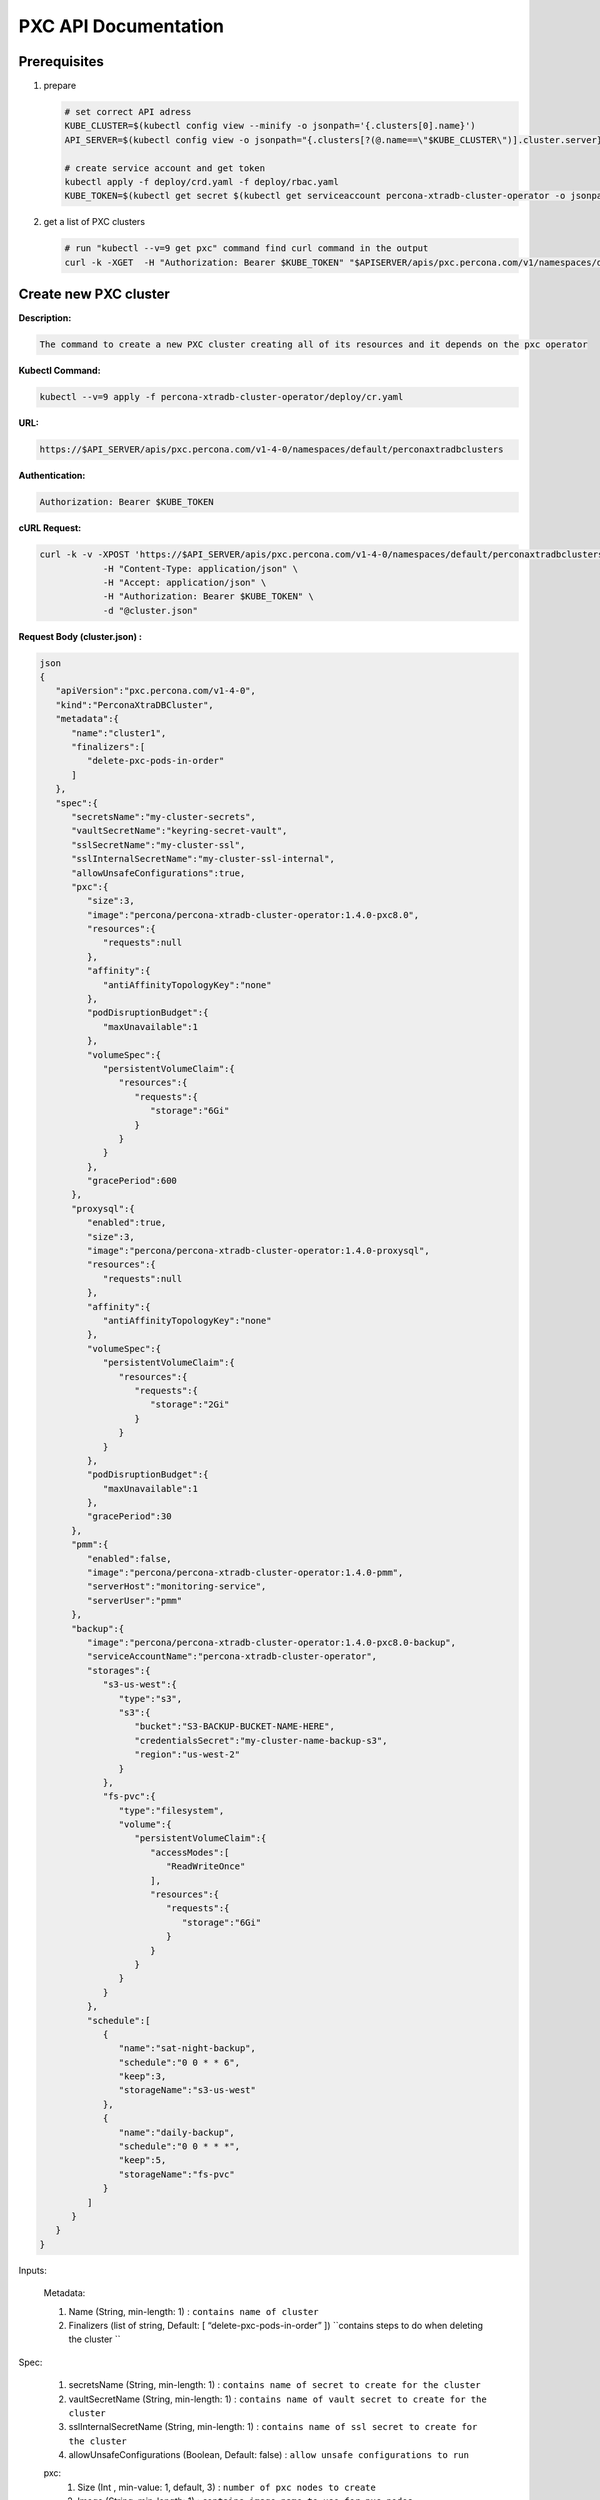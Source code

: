 PXC API Documentation
=====================

.. raw:: html

   <style>
   .toggle .header {
       display: block;
       clear: both;
   }
   
   .toggle .header:after {
       content: " ▶";
   }
   
   .toggle .header.open:after {
       content: " ▼";
   }
   </style>


Prerequisites
-------------

1. prepare

   .. code-block:: yaml

      # set correct API adress
      KUBE_CLUSTER=$(kubectl config view --minify -o jsonpath='{.clusters[0].name}')
      API_SERVER=$(kubectl config view -o jsonpath="{.clusters[?(@.name==\"$KUBE_CLUSTER\")].cluster.server}")

      # create service account and get token
      kubectl apply -f deploy/crd.yaml -f deploy/rbac.yaml
      KUBE_TOKEN=$(kubectl get secret $(kubectl get serviceaccount percona-xtradb-cluster-operator -o jsonpath='{.secrets[0].name}') -o jsonpath='{.data.token}' | base64 --decode )

2. get a list of PXC clusters

   .. code-block:: bash

      # run "kubectl --v=9 get pxc" command find curl command in the output
      curl -k -XGET  -H "Authorization: Bearer $KUBE_TOKEN" "$APISERVER/apis/pxc.percona.com/v1/namespaces/default/perconaxtradbclusters?limit=500" | python -mjson.tool

.. raw:: html <div style="page-break-after: always;"></div>

Create new PXC cluster
----------------------

**Description:**

.. code-block:: bash

   The command to create a new PXC cluster creating all of its resources and it depends on the pxc operator

**Kubectl Command:**

.. code-block:: bash

   kubectl --v=9 apply -f percona-xtradb-cluster-operator/deploy/cr.yaml

**URL:**

.. code-block:: bash

   https://$API_SERVER/apis/pxc.percona.com/v1-4-0/namespaces/default/perconaxtradbclusters

**Authentication:**

.. code-block:: bash

   Authorization: Bearer $KUBE_TOKEN


**cURL Request:**

.. code-block:: bash

   curl -k -v -XPOST 'https://$API_SERVER/apis/pxc.percona.com/v1-4-0/namespaces/default/perconaxtradbclusters' \
               -H "Content-Type: application/json" \
               -H "Accept: application/json" \
               -H "Authorization: Bearer $KUBE_TOKEN" \
               -d "@cluster.json"

.. container:: toggle

	.. container:: header

		**Request Body (cluster.json) :**

	.. code-block:: json

		json
		{
		   "apiVersion":"pxc.percona.com/v1-4-0",
		   "kind":"PerconaXtraDBCluster",
		   "metadata":{
		      "name":"cluster1",
		      "finalizers":[
			 "delete-pxc-pods-in-order"
		      ]
		   },
		   "spec":{
		      "secretsName":"my-cluster-secrets",
		      "vaultSecretName":"keyring-secret-vault",
		      "sslSecretName":"my-cluster-ssl",
		      "sslInternalSecretName":"my-cluster-ssl-internal",
		      "allowUnsafeConfigurations":true,
		      "pxc":{
			 "size":3,
			 "image":"percona/percona-xtradb-cluster-operator:1.4.0-pxc8.0",
			 "resources":{
			    "requests":null
			 },
			 "affinity":{
			    "antiAffinityTopologyKey":"none"
			 },
			 "podDisruptionBudget":{
			    "maxUnavailable":1
			 },
			 "volumeSpec":{
			    "persistentVolumeClaim":{
			       "resources":{
				  "requests":{
				     "storage":"6Gi"
				  }
			       }
			    }
			 },
			 "gracePeriod":600
		      },
		      "proxysql":{
			 "enabled":true,
			 "size":3,
			 "image":"percona/percona-xtradb-cluster-operator:1.4.0-proxysql",
			 "resources":{
			    "requests":null
			 },
			 "affinity":{
			    "antiAffinityTopologyKey":"none"
			 },
			 "volumeSpec":{
			    "persistentVolumeClaim":{
			       "resources":{
				  "requests":{
				     "storage":"2Gi"
				  }
			       }
			    }
			 },
			 "podDisruptionBudget":{
			    "maxUnavailable":1
			 },
			 "gracePeriod":30
		      },
		      "pmm":{
			 "enabled":false,
			 "image":"percona/percona-xtradb-cluster-operator:1.4.0-pmm",
			 "serverHost":"monitoring-service",
			 "serverUser":"pmm"
		      },
		      "backup":{
			 "image":"percona/percona-xtradb-cluster-operator:1.4.0-pxc8.0-backup",
			 "serviceAccountName":"percona-xtradb-cluster-operator",
			 "storages":{
			    "s3-us-west":{
			       "type":"s3",
			       "s3":{
				  "bucket":"S3-BACKUP-BUCKET-NAME-HERE",
				  "credentialsSecret":"my-cluster-name-backup-s3",
				  "region":"us-west-2"
			       }
			    },
			    "fs-pvc":{
			       "type":"filesystem",
			       "volume":{
				  "persistentVolumeClaim":{
				     "accessModes":[
				        "ReadWriteOnce"
				     ],
				     "resources":{
				        "requests":{
				           "storage":"6Gi"
				        }
				     }
				  }
			       }
			    }
			 },
			 "schedule":[
			    {
			       "name":"sat-night-backup",
			       "schedule":"0 0 * * 6",
			       "keep":3,
			       "storageName":"s3-us-west"
			    },
			    {
			       "name":"daily-backup",
			       "schedule":"0 0 * * *",
			       "keep":5,
			       "storageName":"fs-pvc"
			    }
			 ]
		      }
		   }
		}

Inputs:

  Metadata:
  
  1. Name (String, min-length: 1) : ``contains name of cluster``
  2. Finalizers (list of string, Default: [ “delete-pxc-pods-in-order” ]) ``contains steps to do when deleting the cluster ``
  
Spec:

  1. secretsName (String, min-length: 1) : ``contains name of secret to create for the cluster``
  2. vaultSecretName (String, min-length: 1) : ``contains name of vault secret to create for the cluster``
  3. sslInternalSecretName (String, min-length: 1) : ``contains name of ssl secret to create for the cluster``
  4. allowUnsafeConfigurations (Boolean, Default: false) : ``allow unsafe configurations to run``

  pxc:
    1. Size (Int , min-value: 1, default, 3) : ``number of pxc nodes to create``
    2. Image (String, min-length: 1) : ``contains image name to use for pxc nodes``
    3. volumeSpec : storage (SizeString, default: “6Gi”) : ``contains the size for the storage volume of pxc nodes``
    4. gracePeriod (Int, default: 600, min-value: 0 ) : ``contains the time to wait for pxc node to shutdown in milliseconds``

  proxysql:
  
    1. Enabled (Boolean, default: true) : ``enabled or disables proxysql``

  pmm:
  
    1. serverHost (String, min-length: 1) : ``serivce name for monitoring``
    2. serverUser (String, min-length: 1) : ``name of pmm user``
    3. image (String, min-length: 1) : ``name of pmm image``
    
  backup:
  
    1. Storages (Object) : ``contains the storage destinations to save the backups in``
    2. schedule:
       1. name (String, min-length: 1) : ``name of backup job``
       2. schedule (String, Cron format: "* * * * *") : ``contains cron schedule format for when to run cron jobs``
       3. keep (Int, min-value = 1) : ``number of backups to keep``
       4. storageName (String, min-length: 1) : ``name of storage object to use``

.. raw:: html

	<details>
	<summary> Response : </summary>

	<div class="highlight-yaml notranslate"><div class="highlight"><pre>json
	{
	   "apiVersion":"pxc.percona.com/v1-4-0",
	   "kind":"PerconaXtraDBCluster",
	   "metadata":{
	      "creationTimestamp":"2020-05-27T22:23:58Z",
	      "finalizers":[
		 "delete-pxc-pods-in-order"
	      ],
	      "generation":1,
	      "managedFields":[
		 {
		    "apiVersion":"pxc.percona.com/v1-4-0",
		    "fieldsType":"FieldsV1",
		    "fieldsV1":{
		       "f:metadata":{
		          "f:finalizers":{

		          }
		       },
		       "f:spec":{
		          ".":{

		          },
		          "f:allowUnsafeConfigurations":{

		          },
		          "f:backup":{
		             ".":{

		             },
		             "f:image":{

		             },
		             "f:schedule":{

		             },
		             "f:serviceAccountName":{

		             },
		             "f:storages":{
		                ".":{

		                },
		                "f:fs-pvc":{
		                   ".":{

		                   },
		                   "f:type":{

		                   },
		                   "f:volume":{
		                      ".":{

		                      },
		                      "f:persistentVolumeClaim":{
		                         ".":{

		                         },
		                         "f:accessModes":{

		                         },
		                         "f:resources":{
		                            ".":{

		                            },
		                            "f:requests":{
		                               ".":{

		                               },
		                               "f:storage":{

		                               }
		                            }
		                         }
		                      }
		                   }
		                },
		                "f:s3-us-west":{
		                   ".":{

		                   },
		                   "f:s3":{
		                      ".":{

		                      },
		                      "f:bucket":{

		                      },
		                      "f:credentialsSecret":{

		                      },
		                      "f:region":{

		                      }
		                   },
		                   "f:type":{

		                   }
		                }
		             }
		          },
		          "f:pmm":{
		             ".":{

		             },
		             "f:enabled":{

		             },
		             "f:image":{

		             },
		             "f:serverHost":{

		             },
		             "f:serverUser":{

		             }
		          },
		          "f:proxysql":{
		             ".":{

		             },
		             "f:affinity":{
		                ".":{

		                },
		                "f:antiAffinityTopologyKey":{

		                }
		             },
		             "f:enabled":{

		             },
		             "f:gracePeriod":{

		             },
		             "f:image":{

		             },
		             "f:podDisruptionBudget":{
		                ".":{

		                },
		                "f:maxUnavailable":{

		                }
		             },
		             "f:resources":{
		                ".":{

		                },
		                "f:requests":{

		                }
		             },
		             "f:size":{

		             },
		             "f:volumeSpec":{
		                ".":{

		                },
		                "f:persistentVolumeClaim":{
		                   ".":{

		                   },
		                   "f:resources":{
		                      ".":{

		                      },
		                      "f:requests":{
		                         ".":{

		                         },
		                         "f:storage":{

		                         }
		                      }
		                   }
		                }
		             }
		          },
		          "f:pxc":{
		             ".":{

		             },
		             "f:affinity":{
		                ".":{

		                },
		                "f:antiAffinityTopologyKey":{

		                }
		             },
		             "f:gracePeriod":{

		             },
		             "f:image":{

		             },
		             "f:podDisruptionBudget":{
		                ".":{

		                },
		                "f:maxUnavailable":{

		                }
		             },
		             "f:resources":{
		                ".":{

		                },
		                "f:requests":{

		                }
		             },
		             "f:size":{

		             },
		             "f:volumeSpec":{
		                ".":{

		                },
		                "f:persistentVolumeClaim":{
		                   ".":{

		                   },
		                   "f:resources":{
		                      ".":{

		                      },
		                      "f:requests":{
		                         ".":{

		                         },
		                         "f:storage":{

		                         }
		                      }
		                   }
		                }
		             }
		          },
		          "f:secretsName":{

		          },
		          "f:sslInternalSecretName":{

		          },
		          "f:sslSecretName":{

		          },
		          "f:vaultSecretName":{

		          }
		       }
		    },
		    "manager":"kubectl",
		    "operation":"Update",
		    "time":"2020-05-27T22:23:58Z"
		 }
	      ],
	      "name":"cluster1",
	      "namespace":"default",
	      "resourceVersion":"8694",
	      "selfLink":"/apis/pxc.percona.com/v1-4-0/namespaces/default/perconaxtradbclusters/cluster1",
	      "uid":"e9115e2a-49df-4ebf-9dab-fa5a550208d3"
	   },
	   "spec":{
	      "allowUnsafeConfigurations":false,
	      "backup":{
		 "image":"percona/percona-xtradb-cluster-operator:1.4.0-pxc8.0-backup",
		 "schedule":[
		    {
		       "keep":3,
		       "name":"sat-night-backup",
		       "schedule":"0 0 * * 6",
		       "storageName":"s3-us-west"
		    },
		    {
		       "keep":5,
		       "name":"daily-backup",
		       "schedule":"0 0 * * *",
		       "storageName":"fs-pvc"
		    }
		 ],
		 "serviceAccountName":"percona-xtradb-cluster-operator",
		 "storages":{
		    "fs-pvc":{
		       "type":"filesystem",
		       "volume":{
		          "persistentVolumeClaim":{
		             "accessModes":[
		                "ReadWriteOnce"
		             ],
		             "resources":{
		                "requests":{
		                   "storage":"6Gi"
		                }
		             }
		          }
		       }
		    },
		    "s3-us-west":{
		       "s3":{
		          "bucket":"S3-BACKUP-BUCKET-NAME-HERE",
		          "credentialsSecret":"my-cluster-name-backup-s3",
		          "region":"us-west-2"
		       },
		       "type":"s3"
		    }
		 }
	      },
	      "pmm":{
		 "enabled":false,
		 "image":"percona/percona-xtradb-cluster-operator:1.4.0-pmm",
		 "serverHost":"monitoring-service",
		 "serverUser":"pmm"
	      },
	      "proxysql":{
		 "affinity":{
		    "antiAffinityTopologyKey":"none"
		 },
		 "enabled":true,
		 "gracePeriod":30,
		 "image":"percona/percona-xtradb-cluster-operator:1.4.0-proxysql",
		 "podDisruptionBudget":{
		    "maxUnavailable":1
		 },
		 "resources":{
		    "requests":null
		 },
		 "size":3,
		 "volumeSpec":{
		    "persistentVolumeClaim":{
		       "resources":{
		          "requests":{
		             "storage":"2Gi"
		          }
		       }
		    }
		 }
	      },
	      "pxc":{
		 "affinity":{
		    "antiAffinityTopologyKey":"none"
		 },
		 "gracePeriod":600,
		 "image":"percona/percona-xtradb-cluster-operator:1.4.0-pxc8.0",
		 "podDisruptionBudget":{
		    "maxUnavailable":1
		 },
		 "resources":{
		    "requests":null
		 },
		 "size":3,
		 "volumeSpec":{
		    "persistentVolumeClaim":{
		       "resources":{
		          "requests":{
		             "storage":"6Gi"
		          }
		       }
		    }
		 }
	      },
	      "secretsName":"my-cluster-secrets",
	      "sslInternalSecretName":"my-cluster-ssl-internal",
	      "sslSecretName":"my-cluster-ssl",
	      "vaultSecretName":"keyring-secret-vault"
	   }
	}
	</pre></div></div>

	</details>

	<div style="page-break-after: always;"></div>

List PXC cluster
----------------

**Describtion :**

.. code-block:: bash

   Lists all pxc clusters that exist in your kubernetes cluster

**Kubectl Command:**

.. code-block:: bash

   kubectl --v=9 get pxc

**URL:**

.. code-block:: bash

   https://$API_SERVER/apis/pxc.percona.com/v1/namespaces/default/perconaxtradbclusters?limit=500

**Authentication:**

.. code-block:: bash

   Authorization: Bearer $KUBE_TOKEN

cURL Request :

.. code-block:: bash

   curl -k -v -XGET 'https://$API_SERVER/apis/pxc.percona.com/v1/namespaces/default/perconaxtradbclusters?limit=500' \
               -H "Accept: application/json;as=Table;v=v1;g=meta.k8s.io,application/json;as=Table;v=v1beta1;g=meta.k8s.io,application/json" \
               -H "Authorization: Bearer $KUBE_TOKEN"

**Request Body:**

.. code-block:: bash

   None

.. raw:: html

	<details>
	<summary> Response : </summary>

	<div class="highlight-yaml notranslate"><div class="highlight"><pre>json
	{
	   "kind":"Table",
	   "apiVersion":"meta.k8s.io/v1",
	   "metadata":{
	      "selfLink":"/apis/pxc.percona.com/v1/namespaces/default/perconaxtradbclusters",
	      "resourceVersion":"10528"
	   },
	   "columnDefinitions":[
	      {
		 "name":"Name",
		 "type":"string",
		 "format":"name",
		 "description":"Name must be unique within a namespace. Is required when creating resources, although some resources may allow a client to request the generation of an appropriate name automatically. Name is primarily intended for creation idempotence and configuration definition. Cannot be updated. More info: http://kubernetes.io/docs/user-guide/identifiers#names",
		 "priority":0
	      },
	      {
		 "name":"Endpoint",
		 "type":"string",
		 "format":"",
		 "description":"Custom resource definition column (in JSONPath format): .status.host",
		 "priority":0
	      },
	      {
		 "name":"Status",
		 "type":"string",
		 "format":"",
		 "description":"Custom resource definition column (in JSONPath format): .status.state",
		 "priority":0
	      },
	      {
		 "name":"PXC",
		 "type":"string",
		 "format":"",
		 "description":"Ready pxc nodes",
		 "priority":0
	      },
	      {
		 "name":"proxysql",
		 "type":"string",
		 "format":"",
		 "description":"Ready pxc nodes",
		 "priority":0
	      },
	      {
		 "name":"Age",
		 "type":"date",
		 "format":"",
		 "description":"Custom resource definition column (in JSONPath format): .metadata.creationTimestamp",
		 "priority":0
	      }
	   ],
	   "rows":[
	      {
		 "cells":[
		    "cluster1",
		    "cluster1-proxysql.default",
		    "ready",
		    "3",
		    "3",
		    "8m37s"
		 ],
		 "object":{
		    "kind":"PartialObjectMetadata",
		    "apiVersion":"meta.k8s.io/v1",
		    "metadata":{
		       "name":"cluster1",
		       "namespace":"default",
		       "selfLink":"/apis/pxc.percona.com/v1/namespaces/default/perconaxtradbclusters/cluster1",
		       "uid":"e9115e2a-49df-4ebf-9dab-fa5a550208d3",
		       "resourceVersion":"10517",
		       "generation":1,
		       "creationTimestamp":"2020-05-27T22:23:58Z",
		       "finalizers":[
		          "delete-pxc-pods-in-order"
		       ],
		       "managedFields":[
		          {
		             "manager":"kubectl",
		             "operation":"Update",
		             "apiVersion":"pxc.percona.com/v1-4-0",
		             "time":"2020-05-27T22:23:58Z",
		             "fieldsType":"FieldsV1",
		             "fieldsV1":{
		                "f:metadata":{
		                   "f:finalizers":{

		                   }
		                },
		                "f:spec":{
		                   ".":{

		                   },
		                   "f:allowUnsafeConfigurations":{

		                   },
		                   "f:backup":{
		                      ".":{

		                      },
		                      "f:image":{

		                      },
		                      "f:schedule":{

		                      },
		                      "f:serviceAccountName":{

		                      },
		                      "f:storages":{
		                         ".":{

		                         },
		                         "f:fs-pvc":{
		                            ".":{

		                            },
		                            "f:type":{

		                            },
		                            "f:volume":{
		                               ".":{

		                               },
		                               "f:persistentVolumeClaim":{
		                                  ".":{

		                                  },
		                                  "f:accessModes":{

		                                  },
		                                  "f:resources":{
		                                     ".":{

		                                     },
		                                     "f:requests":{
		                                        ".":{

		                                        },
		                                        "f:storage":{

		                                        }
		                                     }
		                                  }
		                               }
		                            }
		                         },
		                         "f:s3-us-west":{
		                            ".":{

		                            },
		                            "f:s3":{
		                               ".":{

		                               },
		                               "f:bucket":{

		                               },
		                               "f:credentialsSecret":{

		                               },
		                               "f:region":{

		                               }
		                            },
		                            "f:type":{

		                            }
		                         }
		                      }
		                   },
		                   "f:pmm":{
		                      ".":{

		                      },
		                      "f:image":{

		                      },
		                      "f:serverHost":{

		                      },
		                      "f:serverUser":{

		                      }
		                   },
		                   "f:proxysql":{
		                      ".":{

		                      },
		                      "f:affinity":{
		                         ".":{

		                         },
		                         "f:antiAffinityTopologyKey":{

		                         }
		                      },
		                      "f:enabled":{

		                      },
		                      "f:gracePeriod":{

		                      },
		                      "f:image":{

		                      },
		                      "f:podDisruptionBudget":{
		                         ".":{

		                         },
		                         "f:maxUnavailable":{

		                         }
		                      },
		                      "f:resources":{

		                      },
		                      "f:size":{

		                      },
		                      "f:volumeSpec":{
		                         ".":{

		                         },
		                         "f:persistentVolumeClaim":{
		                            ".":{

		                            },
		                            "f:resources":{
		                               ".":{

		                               },
		                               "f:requests":{
		                                  ".":{

		                                  },
		                                  "f:storage":{

		                                  }
		                               }
		                            }
		                         }
		                      }
		                   },
		                   "f:pxc":{
		                      ".":{

		                      },
		                      "f:affinity":{
		                         ".":{

		                         },
		                         "f:antiAffinityTopologyKey":{

		                         }
		                      },
		                      "f:gracePeriod":{

		                      },
		                      "f:image":{

		                      },
		                      "f:podDisruptionBudget":{
		                         ".":{

		                         },
		                         "f:maxUnavailable":{

		                         }
		                      },
		                      "f:resources":{

		                      },
		                      "f:size":{

		                      },
		                      "f:volumeSpec":{
		                         ".":{

		                         },
		                         "f:persistentVolumeClaim":{
		                            ".":{

		                            },
		                            "f:resources":{
		                               ".":{

		                               },
		                               "f:requests":{
		                                  ".":{

		                                  },
		                                  "f:storage":{

		                                  }
		                               }
		                            }
		                         }
		                      }
		                   },
		                   "f:secretsName":{

		                   },
		                   "f:sslInternalSecretName":{

		                   },
		                   "f:sslSecretName":{

		                   },
		                   "f:vaultSecretName":{

		                   }
		                }
		             }
		          },
		          {
		             "manager":"percona-xtradb-cluster-operator",
		             "operation":"Update",
		             "apiVersion":"pxc.percona.com/v1",
		             "time":"2020-05-27T22:32:31Z",
		             "fieldsType":"FieldsV1",
		             "fieldsV1":{
		                "f:spec":{
		                   "f:backup":{
		                      "f:storages":{
		                         "f:fs-pvc":{
		                            "f:podSecurityContext":{
		                               ".":{

		                               },
		                               "f:fsGroup":{

		                               },
		                               "f:supplementalGroups":{

		                               }
		                            },
		                            "f:s3":{
		                               ".":{

		                               },
		                               "f:bucket":{

		                               },
		                               "f:credentialsSecret":{

		                               }
		                            }
		                         },
		                         "f:s3-us-west":{
		                            "f:podSecurityContext":{
		                               ".":{

		                               },
		                               "f:fsGroup":{

		                               },
		                               "f:supplementalGroups":{

		                               }
		                            }
		                         }
		                      }
		                   },
		                   "f:pmm":{
		                      "f:resources":{

		                      }
		                   },
		                   "f:proxysql":{
		                      "f:podSecurityContext":{
		                         ".":{

		                         },
		                         "f:fsGroup":{

		                         },
		                         "f:supplementalGroups":{

		                         }
		                      },
		                      "f:sslInternalSecretName":{

		                      },
		                      "f:sslSecretName":{

		                      },
		                      "f:volumeSpec":{
		                         "f:persistentVolumeClaim":{
		                            "f:accessModes":{

		                            }
		                         }
		                      }
		                   },
		                   "f:pxc":{
		                      "f:podSecurityContext":{
		                         ".":{

		                         },
		                         "f:fsGroup":{

		                         },
		                         "f:supplementalGroups":{

		                         }
		                      },
		                      "f:sslInternalSecretName":{

		                      },
		                      "f:sslSecretName":{

		                      },
		                      "f:vaultSecretName":{

		                      },
		                      "f:volumeSpec":{
		                         "f:persistentVolumeClaim":{
		                            "f:accessModes":{

		                            }
		                         }
		                      }
		                   }
		                },
		                "f:status":{
		                   ".":{

		                   },
		                   "f:conditions":{

		                   },
		                   "f:host":{

		                   },
		                   "f:observedGeneration":{

		                   },
		                   "f:proxysql":{
		                      ".":{

		                      },
		                      "f:ready":{

		                      },
		                      "f:size":{

		                      },
		                      "f:status":{

		                      }
		                   },
		                   "f:pxc":{
		                      ".":{

		                      },
		                      "f:ready":{

		                      },
		                      "f:size":{

		                      },
		                      "f:status":{

		                      }
		                   },
		                   "f:state":{

		                   }
		                }
		             }
		          }
		       ]
		    }
		 }
	      }
	   ]
	}
	</pre></div></div>

	</details>

	<div style="page-break-after: always;"></div>

Get status of PXC cluster
-------------------------

**Describtion:**

.. code-block:: bash

   Gets all information about specified pxc cluster

**Kubectl Command:**

.. code-block:: bash

   kubectl --v=9 get pxc/cluster1 -o json

**URL:**

.. code-block:: bash

   https://$API_SERVER/apis/pxc.percona.com/v1/namespaces/default/perconaxtradbclusters/cluster1

**Authentication:**

.. code-block:: bash

   Authorization: Bearer $KUBE_TOKEN

**cURL Request:**

.. code-block:: bash

   curl -k -v -XGET 'https://$API_SERVER/apis/pxc.percona.com/v1/namespaces/default/perconaxtradbclusters/cluster1' \
               -H "Accept: application/json" \
               -H "Authorization: Bearer $KUBE_TOKEN"

**Request Body:**

.. code-block:: bash

   None

.. raw:: html

	<details>
	<summary> Response : </summary>

	<div class="highlight-yaml notranslate"><div class="highlight"><pre>json
	{
	   "apiVersion":"pxc.percona.com/v1",
	   "kind":"PerconaXtraDBCluster",
	   "metadata":{
	      "annotations":{
		 "kubectl.kubernetes.io/last-applied-configuration":"{\"apiVersion\":\"pxc.percona.com/v1\",\"kind\":\"PerconaXtraDBCluster\",\"metadata\":{\"annotations\":{},\"creationTimestamp\":\"2020-05-27T22:23:58Z\",\"finalizers\":[\"delete-pxc-pods-in-order\"],\"generation\":1,\"managedFields\":[{\"apiVersion\":\"pxc.percona.com/v1-4-0\",\"fieldsType\":\"FieldsV1\",\"fieldsV1\":{\"f:metadata\":{\"f:finalizers\":{}},\"f:spec\":{\".\":{},\"f:allowUnsafeConfigurations\":{},\"f:backup\":{\".\":{},\"f:image\":{},\"f:schedule\":{},\"f:serviceAccountName\":{},\"f:storages\":{\".\":{},\"f:fs-pvc\":{\".\":{},\"f:type\":{},\"f:volume\":{\".\":{},\"f:persistentVolumeClaim\":{\".\":{},\"f:accessModes\":{},\"f:resources\":{\".\":{},\"f:requests\":{\".\":{},\"f:storage\":{}}}}}},\"f:s3-us-west\":{\".\":{},\"f:s3\":{\".\":{},\"f:bucket\":{},\"f:credentialsSecret\":{},\"f:region\":{}},\"f:type\":{}}}},\"f:pmm\":{\".\":{},\"f:image\":{},\"f:serverHost\":{},\"f:serverUser\":{}},\"f:proxysql\":{\".\":{},\"f:affinity\":{\".\":{},\"f:antiAffinityTopologyKey\":{}},\"f:enabled\":{},\"f:gracePeriod\":{},\"f:image\":{},\"f:podDisruptionBudget\":{\".\":{},\"f:maxUnavailable\":{}},\"f:resources\":{},\"f:size\":{},\"f:volumeSpec\":{\".\":{},\"f:persistentVolumeClaim\":{\".\":{},\"f:resources\":{\".\":{},\"f:requests\":{\".\":{},\"f:storage\":{}}}}}},\"f:pxc\":{\".\":{},\"f:affinity\":{\".\":{},\"f:antiAffinityTopologyKey\":{}},\"f:gracePeriod\":{},\"f:image\":{},\"f:podDisruptionBudget\":{\".\":{},\"f:maxUnavailable\":{}},\"f:resources\":{},\"f:size\":{},\"f:volumeSpec\":{\".\":{},\"f:persistentVolumeClaim\":{\".\":{},\"f:resources\":{\".\":{},\"f:requests\":{\".\":{},\"f:storage\":{}}}}}},\"f:secretsName\":{},\"f:sslInternalSecretName\":{},\"f:sslSecretName\":{},\"f:vaultSecretName\":{}}},\"manager\":\"kubectl\",\"operation\":\"Update\",\"time\":\"2020-05-27T22:23:58Z\"},{\"apiVersion\":\"pxc.percona.com/v1\",\"fieldsType\":\"FieldsV1\",\"fieldsV1\":{\"f:spec\":{\"f:backup\":{\"f:storages\":{\"f:fs-pvc\":{\"f:podSecurityContext\":{\".\":{},\"f:fsGroup\":{},\"f:supplementalGroups\":{}},\"f:s3\":{\".\":{},\"f:bucket\":{},\"f:credentialsSecret\":{}}},\"f:s3-us-west\":{\"f:podSecurityContext\":{\".\":{},\"f:fsGroup\":{},\"f:supplementalGroups\":{}}}}},\"f:pmm\":{\"f:resources\":{}},\"f:proxysql\":{\"f:podSecurityContext\":{\".\":{},\"f:fsGroup\":{},\"f:supplementalGroups\":{}},\"f:sslInternalSecretName\":{},\"f:sslSecretName\":{},\"f:volumeSpec\":{\"f:persistentVolumeClaim\":{\"f:accessModes\":{}}}},\"f:pxc\":{\"f:podSecurityContext\":{\".\":{},\"f:fsGroup\":{},\"f:supplementalGroups\":{}},\"f:sslInternalSecretName\":{},\"f:sslSecretName\":{},\"f:vaultSecretName\":{},\"f:volumeSpec\":{\"f:persistentVolumeClaim\":{\"f:accessModes\":{}}}}},\"f:status\":{\".\":{},\"f:conditions\":{},\"f:host\":{},\"f:observedGeneration\":{},\"f:proxysql\":{\".\":{},\"f:ready\":{},\"f:size\":{},\"f:status\":{}},\"f:pxc\":{\".\":{},\"f:ready\":{},\"f:size\":{},\"f:status\":{}},\"f:state\":{}}},\"manager\":\"percona-xtradb-cluster-operator\",\"operation\":\"Update\",\"time\":\"2020-05-27T23:06:47Z\"}],\"name\":\"cluster1\",\"namespace\":\"default\",\"resourceVersion\":\"15878\",\"selfLink\":\"/apis/pxc.percona.com/v1/namespaces/default/perconaxtradbclusters/cluster1\",\"uid\":\"e9115e2a-49df-4ebf-9dab-fa5a550208d3\"},\"spec\":{\"allowUnsafeConfigurations\":true,\"backup\":{\"image\":\"percona/percona-xtradb-cluster-operator:1.4.0-pxc8.0-debug-backup\",\"schedule\":[{\"keep\":3,\"name\":\"sat-night-backup\",\"schedule\":\"0 0 * * 6\",\"storageName\":\"s3-us-west\"},{\"keep\":5,\"name\":\"daily-backup\",\"schedule\":\"0 0 * * *\",\"storageName\":\"fs-pvc\"}],\"serviceAccountName\":\"percona-xtradb-cluster-operator\",\"storages\":{\"fs-pvc\":{\"type\":\"filesystem\",\"volume\":{\"persistentVolumeClaim\":{\"accessModes\":[\"ReadWriteOnce\"],\"resources\":{\"requests\":{\"storage\":\"6Gi\"}}}}},\"s3-us-west\":{\"s3\":{\"bucket\":\"S3-BACKUP-BUCKET-NAME-HERE\",\"credentialsSecret\":\"my-cluster-name-backup-s3\",\"region\":\"us-west-2\"},\"type\":\"s3\"}}},\"pmm\":{\"enabled\":false,\"image\":\"percona/percona-xtradb-cluster-operator:1.4.0-pmm\",\"serverHost\":\"monitoring-service\",\"serverUser\":\"pmm\"},\"proxysql\":{\"affinity\":{\"antiAffinityTopologyKey\":\"none\"},\"enabled\":true,\"gracePeriod\":30,\"image\":\"percona/percona-xtradb-cluster-operator:1.4.0-proxysql\",\"podDisruptionBudget\":{\"maxUnavailable\":1},\"resources\":{\"requests\":null},\"size\":5,\"volumeSpec\":{\"persistentVolumeClaim\":{\"resources\":{\"requests\":{\"storage\":\"2Gi\"}}}}},\"pxc\":{\"affinity\":{\"antiAffinityTopologyKey\":\"none\"},\"gracePeriod\":600,\"image\":\"percona/percona-xtradb-cluster-operator:1.4.0-pxc8.0\",\"podDisruptionBudget\":{\"maxUnavailable\":1},\"resources\":{\"requests\":null},\"size\":5,\"volumeSpec\":{\"persistentVolumeClaim\":{\"resources\":{\"requests\":{\"storage\":\"6Gi\"}}}}},\"secretsName\":\"my-cluster-secrets\",\"sslInternalSecretName\":\"my-cluster-ssl-internal\",\"sslSecretName\":\"my-cluster-ssl\",\"vaultSecretName\":\"keyring-secret-vault\"},\"status\":{\"conditions\":[{\"lastTransitionTime\":\"2020-05-27T22:23:58Z\",\"status\":\"True\",\"type\":\"Initializing\"},{\"lastTransitionTime\":\"2020-05-27T22:25:43Z\",\"status\":\"True\",\"type\":\"Ready\"}],\"host\":\"cluster1-proxysql.default\",\"observedGeneration\":1,\"proxysql\":{\"ready\":3,\"size\":5,\"status\":\"ready\"},\"pxc\":{\"ready\":3,\"size\":5,\"status\":\"ready\"},\"state\":\"ready\"}}\n"
	      },
	      "creationTimestamp":"2020-05-27T22:23:58Z",
	      "finalizers":[
		 "delete-pxc-pods-in-order"
	      ],
	      "generation":6,
	      "managedFields":[
		 {
		    "apiVersion":"pxc.percona.com/v1-4-0",
		    "fieldsType":"FieldsV1",
		    "fieldsV1":{
		       "f:metadata":{
		          "f:finalizers":{

		          }
		       },
		       "f:spec":{
		          ".":{

		          },
		          "f:allowUnsafeConfigurations":{

		          },
		          "f:backup":{
		             ".":{

		             },
		             "f:schedule":{

		             },
		             "f:serviceAccountName":{

		             },
		             "f:storages":{
		                ".":{

		                },
		                "f:fs-pvc":{
		                   ".":{

		                   },
		                   "f:type":{

		                   },
		                   "f:volume":{
		                      ".":{

		                      },
		                      "f:persistentVolumeClaim":{
		                         ".":{

		                         },
		                         "f:accessModes":{

		                         },
		                         "f:resources":{
		                            ".":{

		                            },
		                            "f:requests":{
		                               ".":{

		                               },
		                               "f:storage":{

		                               }
		                            }
		                         }
		                      }
		                   }
		                },
		                "f:s3-us-west":{
		                   ".":{

		                   },
		                   "f:s3":{
		                      ".":{

		                      },
		                      "f:bucket":{

		                      },
		                      "f:credentialsSecret":{

		                      },
		                      "f:region":{

		                      }
		                   },
		                   "f:type":{

		                   }
		                }
		             }
		          },
		          "f:pmm":{
		             ".":{

		             },
		             "f:image":{

		             },
		             "f:serverHost":{

		             },
		             "f:serverUser":{

		             }
		          },
		          "f:proxysql":{
		             ".":{

		             },
		             "f:affinity":{
		                ".":{

		                },
		                "f:antiAffinityTopologyKey":{

		                }
		             },
		             "f:enabled":{

		             },
		             "f:gracePeriod":{

		             },
		             "f:image":{

		             },
		             "f:podDisruptionBudget":{
		                ".":{

		                },
		                "f:maxUnavailable":{

		                }
		             },
		             "f:resources":{

		             },
		             "f:volumeSpec":{
		                ".":{

		                },
		                "f:persistentVolumeClaim":{
		                   ".":{

		                   },
		                   "f:resources":{
		                      ".":{

		                      },
		                      "f:requests":{
		                         ".":{

		                         },
		                         "f:storage":{

		                         }
		                      }
		                   }
		                }
		             }
		          },
		          "f:pxc":{
		             ".":{

		             },
		             "f:affinity":{
		                ".":{

		                },
		                "f:antiAffinityTopologyKey":{

		                }
		             },
		             "f:gracePeriod":{

		             },
		             "f:podDisruptionBudget":{
		                ".":{

		                },
		                "f:maxUnavailable":{

		                }
		             },
		             "f:resources":{

		             },
		             "f:volumeSpec":{
		                ".":{

		                },
		                "f:persistentVolumeClaim":{
		                   ".":{

		                   },
		                   "f:resources":{
		                      ".":{

		                      },
		                      "f:requests":{
		                         ".":{

		                         },
		                         "f:storage":{

		                         }
		                      }
		                   }
		                }
		             }
		          },
		          "f:secretsName":{

		          },
		          "f:sslInternalSecretName":{

		          },
		          "f:sslSecretName":{

		          },
		          "f:vaultSecretName":{

		          }
		       }
		    },
		    "manager":"kubectl",
		    "operation":"Update",
		    "time":"2020-05-27T22:23:58Z"
		 },
		 {
		    "apiVersion":"pxc.percona.com/v1",
		    "fieldsType":"FieldsV1",
		    "fieldsV1":{
		       "f:metadata":{
		          "f:annotations":{
		             ".":{

		             },
		             "f:kubectl.kubernetes.io/last-applied-configuration":{

		             }
		          }
		       },
		       "f:spec":{
		          "f:backup":{
		             "f:image":{

		             }
		          },
		          "f:proxysql":{
		             "f:size":{

		             }
		          },
		          "f:pxc":{
		             "f:image":{

		             },
		             "f:size":{

		             }
		          }
		       }
		    },
		    "manager":"kubectl",
		    "operation":"Update",
		    "time":"2020-05-27T23:38:49Z"
		 },
		 {
		    "apiVersion":"pxc.percona.com/v1",
		    "fieldsType":"FieldsV1",
		    "fieldsV1":{
		       "f:spec":{
		          "f:backup":{
		             "f:storages":{
		                "f:fs-pvc":{
		                   "f:podSecurityContext":{
		                      ".":{

		                      },
		                      "f:fsGroup":{

		                      },
		                      "f:supplementalGroups":{

		                      }
		                   },
		                   "f:s3":{
		                      ".":{

		                      },
		                      "f:bucket":{

		                      },
		                      "f:credentialsSecret":{

		                      }
		                   }
		                },
		                "f:s3-us-west":{
		                   "f:podSecurityContext":{
		                      ".":{

		                      },
		                      "f:fsGroup":{

		                      },
		                      "f:supplementalGroups":{

		                      }
		                   }
		                }
		             }
		          },
		          "f:pmm":{
		             "f:resources":{

		             }
		          },
		          "f:proxysql":{
		             "f:podSecurityContext":{
		                ".":{

		                },
		                "f:fsGroup":{

		                },
		                "f:supplementalGroups":{

		                }
		             },
		             "f:sslInternalSecretName":{

		             },
		             "f:sslSecretName":{

		             },
		             "f:volumeSpec":{
		                "f:persistentVolumeClaim":{
		                   "f:accessModes":{

		                   }
		                }
		             }
		          },
		          "f:pxc":{
		             "f:podSecurityContext":{
		                ".":{

		                },
		                "f:fsGroup":{

		                },
		                "f:supplementalGroups":{

		                }
		             },
		             "f:sslInternalSecretName":{

		             },
		             "f:sslSecretName":{

		             },
		             "f:vaultSecretName":{

		             },
		             "f:volumeSpec":{
		                "f:persistentVolumeClaim":{
		                   "f:accessModes":{

		                   }
		                }
		             }
		          }
		       },
		       "f:status":{
		          ".":{

		          },
		          "f:conditions":{

		          },
		          "f:host":{

		          },
		          "f:message":{

		          },
		          "f:observedGeneration":{

		          },
		          "f:proxysql":{
		             ".":{

		             },
		             "f:ready":{

		             },
		             "f:size":{

		             },
		             "f:status":{

		             }
		          },
		          "f:pxc":{
		             ".":{

		             },
		             "f:message":{

		             },
		             "f:ready":{

		             },
		             "f:size":{

		             },
		             "f:status":{

		             }
		          },
		          "f:state":{

		          }
		       }
		    },
		    "manager":"percona-xtradb-cluster-operator",
		    "operation":"Update",
		    "time":"2020-05-28T10:42:00Z"
		 }
	      ],
	      "name":"cluster1",
	      "namespace":"default",
	      "resourceVersion":"35660",
	      "selfLink":"/apis/pxc.percona.com/v1/namespaces/default/perconaxtradbclusters/cluster1",
	      "uid":"e9115e2a-49df-4ebf-9dab-fa5a550208d3"
	   },
	   "spec":{
	      "allowUnsafeConfigurations":true,
	      "backup":{
		 "image":"percona/percona-xtradb-cluster-operator:1.4.0-pxc8.0-debug-backup",
		 "schedule":[
		    {
		       "keep":3,
		       "name":"sat-night-backup",
		       "schedule":"0 0 * * 6",
		       "storageName":"s3-us-west"
		    },
		    {
		       "keep":5,
		       "name":"daily-backup",
		       "schedule":"0 0 * * *",
		       "storageName":"fs-pvc"
		    }
		 ],
		 "serviceAccountName":"percona-xtradb-cluster-operator",
		 "storages":{
		    "fs-pvc":{
		       "type":"filesystem",
		       "volume":{
		          "persistentVolumeClaim":{
		             "accessModes":[
		                "ReadWriteOnce"
		             ],
		             "resources":{
		                "requests":{
		                   "storage":"6Gi"
		                }
		             }
		          }
		       }
		    },
		    "s3-us-west":{
		       "s3":{
		          "bucket":"S3-BACKUP-BUCKET-NAME-HERE",
		          "credentialsSecret":"my-cluster-name-backup-s3",
		          "region":"us-west-2"
		       },
		       "type":"s3"
		    }
		 }
	      },
	      "pmm":{
		 "enabled":false,
		 "image":"percona/percona-xtradb-cluster-operator:1.4.0-pmm",
		 "serverHost":"monitoring-service",
		 "serverUser":"pmm"
	      },
	      "proxysql":{
		 "affinity":{
		    "antiAffinityTopologyKey":"none"
		 },
		 "enabled":true,
		 "gracePeriod":30,
		 "image":"percona/percona-xtradb-cluster-operator:1.4.0-proxysql",
		 "podDisruptionBudget":{
		    "maxUnavailable":1
		 },
		 "resources":{

		 },
		 "size":3,
		 "volumeSpec":{
		    "persistentVolumeClaim":{
		       "resources":{
		          "requests":{
		             "storage":"2Gi"
		          }
		       }
		    }
		 }
	      },
	      "pxc":{
		 "affinity":{
		    "antiAffinityTopologyKey":"none"
		 },
		 "gracePeriod":600,
		 "image":"percona/percona-xtradb-cluster-operator:1.4.0-pxc8.0-debug",
		 "podDisruptionBudget":{
		    "maxUnavailable":1
		 },
		 "resources":{

		 },
		 "size":3,
		 "volumeSpec":{
		    "persistentVolumeClaim":{
		       "resources":{
		          "requests":{
		             "storage":"6Gi"
		          }
		       }
		    }
		 }
	      },
	      "secretsName":"my-cluster-secrets",
	      "sslInternalSecretName":"my-cluster-ssl-internal",
	      "sslSecretName":"my-cluster-ssl",
	      "vaultSecretName":"keyring-secret-vault"
	   },
	   "status":{
	      "conditions":[
		 {
		    "lastTransitionTime":"2020-05-27T22:25:43Z",
		    "status":"True",
		    "type":"Ready"
		 },
		 {
		    "lastTransitionTime":"2020-05-27T23:06:48Z",
		    "status":"True",
		    "type":"Initializing"
		 },
		 {
		    "lastTransitionTime":"2020-05-27T23:08:58Z",
		    "message":"ProxySQL upgrade error: context deadline exceeded",
		    "reason":"ErrorReconcile",
		    "status":"True",
		    "type":"Error"
		 },
		 {
		    "lastTransitionTime":"2020-05-27T23:08:59Z",
		    "status":"True",
		    "type":"Initializing"
		 },
		 {
		    "lastTransitionTime":"2020-05-27T23:29:59Z",
		    "status":"True",
		    "type":"Ready"
		 },
		 {
		    "lastTransitionTime":"2020-05-27T23:30:04Z",
		    "status":"True",
		    "type":"Initializing"
		 },
		 {
		    "lastTransitionTime":"2020-05-27T23:35:27Z",
		    "status":"True",
		    "type":"Ready"
		 },
		 {
		    "lastTransitionTime":"2020-05-27T23:35:42Z",
		    "status":"True",
		    "type":"Initializing"
		 },
		 {
		    "lastTransitionTime":"2020-05-27T23:47:00Z",
		    "status":"True",
		    "type":"Ready"
		 },
		 {
		    "lastTransitionTime":"2020-05-27T23:47:05Z",
		    "status":"True",
		    "type":"Initializing"
		 },
		 {
		    "lastTransitionTime":"2020-05-28T09:58:25Z",
		    "status":"True",
		    "type":"Ready"
		 },
		 {
		    "lastTransitionTime":"2020-05-28T09:58:31Z",
		    "status":"True",
		    "type":"Initializing"
		 },
		 {
		    "lastTransitionTime":"2020-05-28T10:03:54Z",
		    "status":"True",
		    "type":"Ready"
		 },
		 {
		    "lastTransitionTime":"2020-05-28T10:04:14Z",
		    "status":"True",
		    "type":"Initializing"
		 },
		 {
		    "lastTransitionTime":"2020-05-28T10:15:28Z",
		    "status":"True",
		    "type":"Ready"
		 },
		 {
		    "lastTransitionTime":"2020-05-28T10:15:38Z",
		    "status":"True",
		    "type":"Initializing"
		 },
		 {
		    "lastTransitionTime":"2020-05-28T10:26:56Z",
		    "status":"True",
		    "type":"Ready"
		 },
		 {
		    "lastTransitionTime":"2020-05-28T10:27:01Z",
		    "status":"True",
		    "type":"Initializing"
		 },
		 {
		    "lastTransitionTime":"2020-05-28T10:38:28Z",
		    "status":"True",
		    "type":"Ready"
		 },
		 {
		    "lastTransitionTime":"2020-05-28T10:38:33Z",
		    "status":"True",
		    "type":"Initializing"
		 }
	      ],
	      "host":"cluster1-proxysql.default",
	      "message":[
		 "PXC: pxc: back-off 5m0s restarting failed container=pxc pod=cluster1-pxc-1_default(5b9b16e6-d0f8-4c97-a2d0-294feb9d014b); pxc: back-off 5m0s restarting failed container=pxc pod=cluster1-pxc-2_default(b8ebedd7-42f0-440b-aa5e-509d28926a5e); pxc: back-off 5m0s restarting failed container=pxc pod=cluster1-pxc-4_default(2dce12f2-9ebc-419c-a92a-9cec68912004); "
	      ],
	      "observedGeneration":6,
	      "proxysql":{
		 "ready":3,
		 "size":3,
		 "status":"ready"
	      },
	      "pxc":{
		 "message":"pxc: back-off 5m0s restarting failed container=pxc pod=cluster1-pxc-1_default(5b9b16e6-d0f8-4c97-a2d0-294feb9d014b); pxc: back-off 5m0s restarting failed container=pxc pod=cluster1-pxc-2_default(b8ebedd7-42f0-440b-aa5e-509d28926a5e); pxc: back-off 5m0s restarting failed container=pxc pod=cluster1-pxc-4_default(2dce12f2-9ebc-419c-a92a-9cec68912004); ",
		 "ready":2,
		 "size":3,
		 "status":"initializing"
	      },
	      "state":"initializing"
	   }
	}
	</pre></div></div>

	</details>

	<div style="page-break-after: always;"></div>

Scale up/down PXC cluster
-------------------------

**Describtion:**

.. code-block:: bash

   Increase or decrease the size of the pxc cluster nodes to fit the current high availability needs

**Kubectl Command:**

.. code-block:: bash

   kubectl --v=9 patch pxc cluster1 --type=merge --patch '{
   "spec": {"pxc":{ "size": "5" }  
   }}'

**URL:**

.. code-block:: bash

   https://$API_SERVER/apis/pxc.percona.com/v1/namespaces/default/perconaxtradbclusters/cluster1

**Authentication:**

.. code-block:: bash

   Authorization: Bearer $KUBE_TOKEN

**cURL Request:**

.. code-block:: bash

   curl -k -v -XPATCH 'https://$API_SERVER/apis/pxc.percona.com/v1/namespaces/default/perconaxtradbclusters/cluster1' \
               -H "Authorization: Bearer $KUBE_TOKEN" \
               -H "Content-Type: application/merge-patch+json" 
               -H "Accept: application/json" \
               -d '{  
                     "spec": {"pxc":{ "size": "5" }  
                     }}'

.. raw:: html

	<details>
	<summary> Request Body : </summary>

	<div class="highlight-yaml notranslate"><div class="highlight"><pre>json
	{  
	"spec": {"pxc":{ "size": "5" }  
	}}
	</pre></div></div>

	</details>

Input:
******

spec:

   pxc

   1. size (Int or String, Defaults: 3) : ``Specifiy the sie of the pxc cluster to scale up or down to``

.. container:: toggle

	.. container:: header

		**Response :**

	.. code-block:: json
		:linenos:

		json
		{
		   "apiVersion":"pxc.percona.com/v1",
		   "kind":"PerconaXtraDBCluster",
		   "metadata":{
		      "annotations":{
			 "kubectl.kubernetes.io/last-applied-configuration":"{\"apiVersion\":\"pxc.percona.com/v1-4-0\",\"kind\":\"PerconaXtraDBCluster\",\"metadata\":{\"annotations\":{},\"finalizers\":[\"delete-pxc-pods-in-order\"],\"name\":\"cluster1\",\"namespace\":\"default\"},\"spec\":{\"allowUnsafeConfigurations\":true,\"backup\":{\"image\":\"percona/percona-xtradb-cluster-operator:1.4.0-pxc8.0-backup\",\"schedule\":[{\"keep\":3,\"name\":\"sat-night-backup\",\"schedule\":\"0 0 * * 6\",\"storageName\":\"s3-us-west\"},{\"keep\":5,\"name\":\"daily-backup\",\"schedule\":\"0 0 * * *\",\"storageName\":\"fs-pvc\"}],\"serviceAccountName\":\"percona-xtradb-cluster-operator\",\"storages\":{\"fs-pvc\":{\"type\":\"filesystem\",\"volume\":{\"persistentVolumeClaim\":{\"accessModes\":[\"ReadWriteOnce\"],\"resources\":{\"requests\":{\"storage\":\"6Gi\"}}}}},\"s3-us-west\":{\"s3\":{\"bucket\":\"S3-BACKUP-BUCKET-NAME-HERE\",\"credentialsSecret\":\"my-cluster-name-backup-s3\",\"region\":\"us-west-2\"},\"type\":\"s3\"}}},\"pmm\":{\"enabled\":false,\"image\":\"percona/percona-xtradb-cluster-operator:1.4.0-pmm\",\"serverHost\":\"monitoring-service\",\"serverUser\":\"pmm\"},\"proxysql\":{\"affinity\":{\"antiAffinityTopologyKey\":\"none\"},\"enabled\":true,\"gracePeriod\":30,\"image\":\"percona/percona-xtradb-cluster-operator:1.4.0-proxysql\",\"podDisruptionBudget\":{\"maxUnavailable\":1},\"resources\":{\"requests\":null},\"size\":3,\"volumeSpec\":{\"persistentVolumeClaim\":{\"resources\":{\"requests\":{\"storage\":\"2Gi\"}}}}},\"pxc\":{\"affinity\":{\"antiAffinityTopologyKey\":\"none\"},\"gracePeriod\":600,\"image\":\"percona/percona-xtradb-cluster-operator:1.4.0-pxc8.0\",\"podDisruptionBudget\":{\"maxUnavailable\":1},\"resources\":{\"requests\":null},\"size\":3,\"volumeSpec\":{\"persistentVolumeClaim\":{\"resources\":{\"requests\":{\"storage\":\"6Gi\"}}}}},\"secretsName\":\"my-cluster-secrets\",\"sslInternalSecretName\":\"my-cluster-ssl-internal\",\"sslSecretName\":\"my-cluster-ssl\",\"updateStrategy\":\"RollingUpdate\",\"vaultSecretName\":\"keyring-secret-vault\"}}\n"
		      },
		      "creationTimestamp":"2020-06-01T16:50:05Z",
		      "finalizers":[
			 "delete-pxc-pods-in-order"
		      ],
		      "generation":4,
		      "managedFields":[
			 {
			    "apiVersion":"pxc.percona.com/v1-4-0",
			    "fieldsType":"FieldsV1",
			    "fieldsV1":{
			       "f:metadata":{
				  "f:annotations":{
				     ".":{

				     },
				     "f:kubectl.kubernetes.io/last-applied-configuration":{

				     }
				  },
				  "f:finalizers":{

				  }
			       },
			       "f:spec":{
				  ".":{

				  },
				  "f:allowUnsafeConfigurations":{

				  },
				  "f:backup":{
				     ".":{

				     },
				     "f:image":{

				     },
				     "f:schedule":{

				     },
				     "f:serviceAccountName":{

				     },
				     "f:storages":{
				        ".":{

				        },
				        "f:fs-pvc":{
				           ".":{

				           },
				           "f:type":{

				           },
				           "f:volume":{
				              ".":{

				              },
				              "f:persistentVolumeClaim":{
				                 ".":{

				                 },
				                 "f:accessModes":{

				                 },
				                 "f:resources":{
				                    ".":{

				                    },
				                    "f:requests":{
				                       ".":{

				                       },
				                       "f:storage":{

				                       }
				                    }
				                 }
				              }
				           }
				        },
				        "f:s3-us-west":{
				           ".":{

				           },
				           "f:s3":{
				              ".":{

				              },
				              "f:bucket":{

				              },
				              "f:credentialsSecret":{

				              },
				              "f:region":{

				              }
				           },
				           "f:type":{

				           }
				        }
				     }
				  },
				  "f:pmm":{
				     ".":{

				     },
				     "f:image":{

				     },
				     "f:serverHost":{

				     },
				     "f:serverUser":{

				     }
				  },
				  "f:proxysql":{
				     ".":{

				     },
				     "f:affinity":{
				        ".":{

				        },
				        "f:antiAffinityTopologyKey":{

				        }
				     },
				     "f:enabled":{

				     },
				     "f:gracePeriod":{

				     },
				     "f:image":{

				     },
				     "f:podDisruptionBudget":{
				        ".":{

				        },
				        "f:maxUnavailable":{

				        }
				     },
				     "f:resources":{

				     },
				     "f:size":{

				     },
				     "f:volumeSpec":{
				        ".":{

				        },
				        "f:persistentVolumeClaim":{
				           ".":{

				           },
				           "f:resources":{
				              ".":{

				              },
				              "f:requests":{
				                 ".":{

				                 },
				                 "f:storage":{

				                 }
				              }
				           }
				        }
				     }
				  },
				  "f:pxc":{
				     ".":{

				     },
				     "f:affinity":{
				        ".":{

				        },
				        "f:antiAffinityTopologyKey":{

				        }
				     },
				     "f:gracePeriod":{

				     },
				     "f:podDisruptionBudget":{
				        ".":{

				        },
				        "f:maxUnavailable":{

				        }
				     },
				     "f:resources":{

				     },
				     "f:volumeSpec":{
				        ".":{

				        },
				        "f:persistentVolumeClaim":{
				           ".":{

				           },
				           "f:resources":{
				              ".":{

				              },
				              "f:requests":{
				                 ".":{

				                 },
				                 "f:storage":{

				                 }
				              }
				           }
				        }
				     }
				  },
				  "f:secretsName":{

				  },
				  "f:sslInternalSecretName":{

				  },
				  "f:sslSecretName":{

				  },
				  "f:updateStrategy":{

				  },
				  "f:vaultSecretName":{

				  }
			       }
			    },
			    "manager":"kubectl",
			    "operation":"Update",
			    "time":"2020-06-01T16:52:30Z"
			 },
			 {
			    "apiVersion":"pxc.percona.com/v1",
			    "fieldsType":"FieldsV1",
			    "fieldsV1":{
			       "f:spec":{
				  "f:backup":{
				     "f:storages":{
				        "f:fs-pvc":{
				           "f:podSecurityContext":{
				              ".":{

				              },
				              "f:fsGroup":{

				              },
				              "f:supplementalGroups":{

				              }
				           },
				           "f:s3":{
				              ".":{

				              },
				              "f:bucket":{

				              },
				              "f:credentialsSecret":{

				              }
				           }
				        },
				        "f:s3-us-west":{
				           "f:podSecurityContext":{
				              ".":{

				              },
				              "f:fsGroup":{

				              },
				              "f:supplementalGroups":{

				              }
				           }
				        }
				     }
				  },
				  "f:pmm":{
				     "f:resources":{

				     }
				  },
				  "f:proxysql":{
				     "f:podSecurityContext":{
				        ".":{

				        },
				        "f:fsGroup":{

				        },
				        "f:supplementalGroups":{

				        }
				     },
				     "f:sslInternalSecretName":{

				     },
				     "f:sslSecretName":{

				     },
				     "f:volumeSpec":{
				        "f:persistentVolumeClaim":{
				           "f:accessModes":{

				           }
				        }
				     }
				  },
				  "f:pxc":{
				     "f:podSecurityContext":{
				        ".":{

				        },
				        "f:fsGroup":{

				        },
				        "f:supplementalGroups":{

				        }
				     },
				     "f:sslInternalSecretName":{

				     },
				     "f:sslSecretName":{

				     },
				     "f:vaultSecretName":{

				     },
				     "f:volumeSpec":{
				        "f:persistentVolumeClaim":{
				           "f:accessModes":{

				           }
				        }
				     }
				  }
			       },
			       "f:status":{
				  ".":{

				  },
				  "f:conditions":{

				  },
				  "f:host":{

				  },
				  "f:observedGeneration":{

				  },
				  "f:proxysql":{
				     ".":{

				     },
				     "f:ready":{

				     },
				     "f:size":{

				     },
				     "f:status":{

				     }
				  },
				  "f:pxc":{
				     ".":{

				     },
				     "f:ready":{

				     },
				     "f:size":{

				     },
				     "f:status":{

				     }
				  },
				  "f:state":{

				  }
			       }
			    },
			    "manager":"percona-xtradb-cluster-operator",
			    "operation":"Update",
			    "time":"2020-06-03T15:32:11Z"
			 },
			 {
			    "apiVersion":"pxc.percona.com/v1",
			    "fieldsType":"FieldsV1",
			    "fieldsV1":{
			       "f:spec":{
				  "f:pxc":{
				     "f:image":{

				     },
				     "f:size":{

				     }
				  }
			       }
			    },
			    "manager":"kubectl",
			    "operation":"Update",
			    "time":"2020-06-03T15:32:14Z"
			 }
		      ],
		      "name":"cluster1",
		      "namespace":"default",
		      "resourceVersion":"129605",
		      "selfLink":"/apis/pxc.percona.com/v1/namespaces/default/perconaxtradbclusters/cluster1",
		      "uid":"15e5e7d6-10b2-46cf-85d0-d3fdea3412ca"
		   },
		   "spec":{
		      "allowUnsafeConfigurations":true,
		      "backup":{
			 "image":"percona/percona-xtradb-cluster-operator:1.4.0-pxc8.0-backup",
			 "schedule":[
			    {
			       "keep":3,
			       "name":"sat-night-backup",
			       "schedule":"0 0 * * 6",
			       "storageName":"s3-us-west"
			    },
			    {
			       "keep":5,
			       "name":"daily-backup",
			       "schedule":"0 0 * * *",
			       "storageName":"fs-pvc"
			    }
			 ],
			 "serviceAccountName":"percona-xtradb-cluster-operator",
			 "storages":{
			    "fs-pvc":{
			       "type":"filesystem",
			       "volume":{
				  "persistentVolumeClaim":{
				     "accessModes":[
				        "ReadWriteOnce"
				     ],
				     "resources":{
				        "requests":{
				           "storage":"6Gi"
				        }
				     }
				  }
			       }
			    },
			    "s3-us-west":{
			       "s3":{
				  "bucket":"S3-BACKUP-BUCKET-NAME-HERE",
				  "credentialsSecret":"my-cluster-name-backup-s3",
				  "region":"us-west-2"
			       },
			       "type":"s3"
			    }
			 }
		      },
		      "pmm":{
			 "enabled":false,
			 "image":"percona/percona-xtradb-cluster-operator:1.4.0-pmm",
			 "serverHost":"monitoring-service",
			 "serverUser":"pmm"
		      },
		      "proxysql":{
			 "affinity":{
			    "antiAffinityTopologyKey":"none"
			 },
			 "enabled":true,
			 "gracePeriod":30,
			 "image":"percona/percona-xtradb-cluster-operator:1.4.0-proxysql",
			 "podDisruptionBudget":{
			    "maxUnavailable":1
			 },
			 "resources":{
			    "requests":null
			 },
			 "size":3,
			 "volumeSpec":{
			    "persistentVolumeClaim":{
			       "resources":{
				  "requests":{
				     "storage":"2Gi"
				  }
			       }
			    }
			 }
		      },
		      "pxc":{
			 "affinity":{
			    "antiAffinityTopologyKey":"none"
			 },
			 "gracePeriod":600,
			 "image":"percona/percona-xtradb-cluster-operator:1.4.0-pxc5.7",
			 "podDisruptionBudget":{
			    "maxUnavailable":1
			 },
			 "resources":{
			    "requests":null
			 },
			 "size":"5",
			 "volumeSpec":{
			    "persistentVolumeClaim":{
			       "resources":{
				  "requests":{
				     "storage":"6Gi"
				  }
			       }
			    }
			 }
		      },
		      "secretsName":"my-cluster-secrets",
		      "sslInternalSecretName":"my-cluster-ssl-internal",
		      "sslSecretName":"my-cluster-ssl",
		      "updateStrategy":"RollingUpdate",
		      "vaultSecretName":"keyring-secret-vault"
		   },
		   "status":{
		      "conditions":[
			 {
			    "lastTransitionTime":"2020-06-01T16:50:37Z",
			    "message":"create newStatefulSetNode: StatefulSet.apps \"cluster1-pxc\" is invalid: spec.updateStrategy: Invalid value: apps.StatefulSetUpdateStrategy{Type:\"SmartUpdate\", RollingUpdate:(*apps.RollingUpdateStatefulSetStrategy)(nil)}: must be 'RollingUpdate' or 'OnDelete'",
			    "reason":"ErrorReconcile",
			    "status":"True",
			    "type":"Error"
			 },
			 {
			    "lastTransitionTime":"2020-06-01T16:52:31Z",
			    "status":"True",
			    "type":"Initializing"
			 },
			 {
			    "lastTransitionTime":"2020-06-01T16:55:59Z",
			    "status":"True",
			    "type":"Ready"
			 },
			 {
			    "lastTransitionTime":"2020-06-01T17:19:15Z",
			    "status":"True",
			    "type":"Initializing"
			 }
		      ],
		      "host":"cluster1-proxysql.default",
		      "observedGeneration":3,
		      "proxysql":{
			 "ready":3,
			 "size":3,
			 "status":"ready"
		      },
		      "pxc":{
			 "ready":1,
			 "size":3,
			 "status":"initializing"
		      },
		      "state":"initializing"
		   }
		}

Update PXC cluster image
------------------------

**Description:**

.. code-block:: bash

   Change the image of pxc containers inside the cluster

**Kubectl Command:**

.. code-block:: bash

   kubectl --v=9 patch pxc cluster1 --type=merge --patch '{  
"spec": {"pxc":{ "image": "percona/percona-xtradb-cluster-operator:1.4.0-pxc5.7" }  
}}'

**URL:**

.. code-block:: bash

   https://$API_SERVER/apis/pxc.percona.com/v1/namespaces/default/perconaxtradbclusters/cluster1

**Authentication:**

.. code-block:: bash

   Authorization: Bearer $KUBE_TOKEN


**cURL Request:**

.. code-block:: bash

   curl -k -v -XPATCH 'https://$API_SERVER/apis/pxc.percona.com/v1/namespaces/default/perconaxtradbclusters/cluster1' \
               -H "Authorization: Bearer $KUBE_TOKEN" \
               -H "Accept: application/json" \
               -H "Content-Type: application/merge-patch+json" 
               -d '{  
                 "spec": {"pxc":{ "image": "percona/percona-xtradb-cluster-operator:1.4.0-pxc5.7" }  
                 }}'

.. raw:: html

	<details>

	<summary> Request Body : </summary>

	<div class="highlight-yaml notranslate"><div class="highlight"><pre>json
	{  
	"spec": {"pxc":{ "image": "percona/percona-xtradb-cluster-operator:1.4.0-pxc5.7" }  
	}}
	</pre></div></div>

	</details>

Input:
******

  spec:
  
  pxc:
  
  1. image (String, min-length: 1) : ``name of the image to update for pxc``

.. raw:: html

	<details>

	<summary> Response : </summary>

	<div class="highlight-yaml notranslate"><div class="highlight"><pre>json
	{
	   "apiVersion":"pxc.percona.com/v1",
	   "kind":"PerconaXtraDBCluster",
	   "metadata":{
	      "annotations":{
		 "kubectl.kubernetes.io/last-applied-configuration":"{\"apiVersion\":\"pxc.percona.com/v1-4-0\",\"kind\":\"PerconaXtraDBCluster\",\"metadata\":{\"annotations\":{},\"finalizers\":[\"delete-pxc-pods-in-order\"],\"name\":\"cluster1\",\"namespace\":\"default\"},\"spec\":{\"allowUnsafeConfigurations\":true,\"backup\":{\"image\":\"percona/percona-xtradb-cluster-operator:1.4.0-pxc8.0-backup\",\"schedule\":[{\"keep\":3,\"name\":\"sat-night-backup\",\"schedule\":\"0 0 * * 6\",\"storageName\":\"s3-us-west\"},{\"keep\":5,\"name\":\"daily-backup\",\"schedule\":\"0 0 * * *\",\"storageName\":\"fs-pvc\"}],\"serviceAccountName\":\"percona-xtradb-cluster-operator\",\"storages\":{\"fs-pvc\":{\"type\":\"filesystem\",\"volume\":{\"persistentVolumeClaim\":{\"accessModes\":[\"ReadWriteOnce\"],\"resources\":{\"requests\":{\"storage\":\"6Gi\"}}}}},\"s3-us-west\":{\"s3\":{\"bucket\":\"S3-BACKUP-BUCKET-NAME-HERE\",\"credentialsSecret\":\"my-cluster-name-backup-s3\",\"region\":\"us-west-2\"},\"type\":\"s3\"}}},\"pmm\":{\"enabled\":false,\"image\":\"percona/percona-xtradb-cluster-operator:1.4.0-pmm\",\"serverHost\":\"monitoring-service\",\"serverUser\":\"pmm\"},\"proxysql\":{\"affinity\":{\"antiAffinityTopologyKey\":\"none\"},\"enabled\":true,\"gracePeriod\":30,\"image\":\"percona/percona-xtradb-cluster-operator:1.4.0-proxysql\",\"podDisruptionBudget\":{\"maxUnavailable\":1},\"resources\":{\"requests\":null},\"size\":3,\"volumeSpec\":{\"persistentVolumeClaim\":{\"resources\":{\"requests\":{\"storage\":\"2Gi\"}}}}},\"pxc\":{\"affinity\":{\"antiAffinityTopologyKey\":\"none\"},\"gracePeriod\":600,\"image\":\"percona/percona-xtradb-cluster-operator:1.4.0-pxc8.0\",\"podDisruptionBudget\":{\"maxUnavailable\":1},\"resources\":{\"requests\":null},\"size\":3,\"volumeSpec\":{\"persistentVolumeClaim\":{\"resources\":{\"requests\":{\"storage\":\"6Gi\"}}}}},\"secretsName\":\"my-cluster-secrets\",\"sslInternalSecretName\":\"my-cluster-ssl-internal\",\"sslSecretName\":\"my-cluster-ssl\",\"updateStrategy\":\"RollingUpdate\",\"vaultSecretName\":\"keyring-secret-vault\"}}\n"
	      },
	      "creationTimestamp":"2020-06-01T16:50:05Z",
	      "finalizers":[
		 "delete-pxc-pods-in-order"
	      ],
	      "generation":3,
	      "managedFields":[
		 {
		    "apiVersion":"pxc.percona.com/v1-4-0",
		    "fieldsType":"FieldsV1",
		    "fieldsV1":{
		       "f:metadata":{
		          "f:annotations":{
		             ".":{

		             },
		             "f:kubectl.kubernetes.io/last-applied-configuration":{

		             }
		          },
		          "f:finalizers":{

		          }
		       },
		       "f:spec":{
		          ".":{

		          },
		          "f:allowUnsafeConfigurations":{

		          },
		          "f:backup":{
		             ".":{

		             },
		             "f:image":{

		             },
		             "f:schedule":{

		             },
		             "f:serviceAccountName":{

		             },
		             "f:storages":{
		                ".":{

		                },
		                "f:fs-pvc":{
		                   ".":{

		                   },
		                   "f:type":{

		                   },
		                   "f:volume":{
		                      ".":{

		                      },
		                      "f:persistentVolumeClaim":{
		                         ".":{

		                         },
		                         "f:accessModes":{

		                         },
		                         "f:resources":{
		                            ".":{

		                            },
		                            "f:requests":{
		                               ".":{

		                               },
		                               "f:storage":{

		                               }
		                            }
		                         }
		                      }
		                   }
		                },
		                "f:s3-us-west":{
		                   ".":{

		                   },
		                   "f:s3":{
		                      ".":{

		                      },
		                      "f:bucket":{

		                      },
		                      "f:credentialsSecret":{

		                      },
		                      "f:region":{

		                      }
		                   },
		                   "f:type":{

		                   }
		                }
		             }
		          },
		          "f:pmm":{
		             ".":{

		             },
		             "f:image":{

		             },
		             "f:serverHost":{

		             },
		             "f:serverUser":{

		             }
		          },
		          "f:proxysql":{
		             ".":{

		             },
		             "f:affinity":{
		                ".":{

		                },
		                "f:antiAffinityTopologyKey":{

		                }
		             },
		             "f:enabled":{

		             },
		             "f:gracePeriod":{

		             },
		             "f:image":{

		             },
		             "f:podDisruptionBudget":{
		                ".":{

		                },
		                "f:maxUnavailable":{

		                }
		             },
		             "f:resources":{

		             },
		             "f:size":{

		             },
		             "f:volumeSpec":{
		                ".":{

		                },
		                "f:persistentVolumeClaim":{
		                   ".":{

		                   },
		                   "f:resources":{
		                      ".":{

		                      },
		                      "f:requests":{
		                         ".":{

		                         },
		                         "f:storage":{

		                         }
		                      }
		                   }
		                }
		             }
		          },
		          "f:pxc":{
		             ".":{

		             },
		             "f:affinity":{
		                ".":{

		                },
		                "f:antiAffinityTopologyKey":{

		                }
		             },
		             "f:gracePeriod":{

		             },
		             "f:podDisruptionBudget":{
		                ".":{

		                },
		                "f:maxUnavailable":{

		                }
		             },
		             "f:resources":{

		             },
		             "f:size":{

		             },
		             "f:volumeSpec":{
		                ".":{

		                },
		                "f:persistentVolumeClaim":{
		                   ".":{

		                   },
		                   "f:resources":{
		                      ".":{

		                      },
		                      "f:requests":{
		                         ".":{

		                         },
		                         "f:storage":{

		                         }
		                      }
		                   }
		                }
		             }
		          },
		          "f:secretsName":{

		          },
		          "f:sslInternalSecretName":{

		          },
		          "f:sslSecretName":{

		          },
		          "f:updateStrategy":{

		          },
		          "f:vaultSecretName":{

		          }
		       }
		    },
		    "manager":"kubectl",
		    "operation":"Update",
		    "time":"2020-06-01T16:52:30Z"
		 },
		 {
		    "apiVersion":"pxc.percona.com/v1",
		    "fieldsType":"FieldsV1",
		    "fieldsV1":{
		       "f:spec":{
		          "f:pxc":{
		             "f:image":{

		             }
		          }
		       }
		    },
		    "manager":"kubectl",
		    "operation":"Update",
		    "time":"2020-06-01T17:18:58Z"
		 },
		 {
		    "apiVersion":"pxc.percona.com/v1",
		    "fieldsType":"FieldsV1",
		    "fieldsV1":{
		       "f:spec":{
		          "f:backup":{
		             "f:storages":{
		                "f:fs-pvc":{
		                   "f:podSecurityContext":{
		                      ".":{

		                      },
		                      "f:fsGroup":{

		                      },
		                      "f:supplementalGroups":{

		                      }
		                   },
		                   "f:s3":{
		                      ".":{

		                      },
		                      "f:bucket":{

		                      },
		                      "f:credentialsSecret":{

		                      }
		                   }
		                },
		                "f:s3-us-west":{
		                   "f:podSecurityContext":{
		                      ".":{

		                      },
		                      "f:fsGroup":{

		                      },
		                      "f:supplementalGroups":{

		                      }
		                   }
		                }
		             }
		          },
		          "f:pmm":{
		             "f:resources":{

		             }
		          },
		          "f:proxysql":{
		             "f:podSecurityContext":{
		                ".":{

		                },
		                "f:fsGroup":{

		                },
		                "f:supplementalGroups":{

		                }
		             },
		             "f:sslInternalSecretName":{

		             },
		             "f:sslSecretName":{

		             },
		             "f:volumeSpec":{
		                "f:persistentVolumeClaim":{
		                   "f:accessModes":{

		                   }
		                }
		             }
		          },
		          "f:pxc":{
		             "f:podSecurityContext":{
		                ".":{

		                },
		                "f:fsGroup":{

		                },
		                "f:supplementalGroups":{

		                }
		             },
		             "f:sslInternalSecretName":{

		             },
		             "f:sslSecretName":{

		             },
		             "f:vaultSecretName":{

		             },
		             "f:volumeSpec":{
		                "f:persistentVolumeClaim":{
		                   "f:accessModes":{

		                   }
		                }
		             }
		          }
		       },
		       "f:status":{
		          ".":{

		          },
		          "f:conditions":{

		          },
		          "f:host":{

		          },
		          "f:message":{

		          },
		          "f:observedGeneration":{

		          },
		          "f:proxysql":{
		             ".":{

		             },
		             "f:ready":{

		             },
		             "f:size":{

		             },
		             "f:status":{

		             }
		          },
		          "f:pxc":{
		             ".":{

		             },
		             "f:message":{

		             },
		             "f:ready":{

		             },
		             "f:size":{

		             },
		             "f:status":{

		             }
		          },
		          "f:state":{

		          }
		       }
		    },
		    "manager":"percona-xtradb-cluster-operator",
		    "operation":"Update",
		    "time":"2020-06-01T17:21:36Z"
		 }
	      ],
	      "name":"cluster1",
	      "namespace":"default",
	      "resourceVersion":"41149",
	      "selfLink":"/apis/pxc.percona.com/v1/namespaces/default/perconaxtradbclusters/cluster1",
	      "uid":"15e5e7d6-10b2-46cf-85d0-d3fdea3412ca"
	   },
	   "spec":{
	      "allowUnsafeConfigurations":true,
	      "backup":{
		 "image":"percona/percona-xtradb-cluster-operator:1.4.0-pxc8.0-backup",
		 "schedule":[
		    {
		       "keep":3,
		       "name":"sat-night-backup",
		       "schedule":"0 0 * * 6",
		       "storageName":"s3-us-west"
		    },
		    {
		       "keep":5,
		       "name":"daily-backup",
		       "schedule":"0 0 * * *",
		       "storageName":"fs-pvc"
		    }
		 ],
		 "serviceAccountName":"percona-xtradb-cluster-operator",
		 "storages":{
		    "fs-pvc":{
		       "type":"filesystem",
		       "volume":{
		          "persistentVolumeClaim":{
		             "accessModes":[
		                "ReadWriteOnce"
		             ],
		             "resources":{
		                "requests":{
		                   "storage":"6Gi"
		                }
		             }
		          }
		       }
		    },
		    "s3-us-west":{
		       "s3":{
		          "bucket":"S3-BACKUP-BUCKET-NAME-HERE",
		          "credentialsSecret":"my-cluster-name-backup-s3",
		          "region":"us-west-2"
		       },
		       "type":"s3"
		    }
		 }
	      },
	      "pmm":{
		 "enabled":false,
		 "image":"percona/percona-xtradb-cluster-operator:1.4.0-pmm",
		 "serverHost":"monitoring-service",
		 "serverUser":"pmm"
	      },
	      "proxysql":{
		 "affinity":{
		    "antiAffinityTopologyKey":"none"
		 },
		 "enabled":true,
		 "gracePeriod":30,
		 "image":"percona/percona-xtradb-cluster-operator:1.4.0-proxysql",
		 "podDisruptionBudget":{
		    "maxUnavailable":1
		 },
		 "resources":{
		    "requests":null
		 },
		 "size":3,
		 "volumeSpec":{
		    "persistentVolumeClaim":{
		       "resources":{
		          "requests":{
		             "storage":"2Gi"
		          }
		       }
		    }
		 }
	      },
	      "pxc":{
		 "affinity":{
		    "antiAffinityTopologyKey":"none"
		 },
		 "gracePeriod":600,
		 "image":"percona/percona-xtradb-cluster-operator:1.4.0-pxc5.7",
		 "podDisruptionBudget":{
		    "maxUnavailable":1
		 },
		 "resources":{
		    "requests":null
		 },
		 "size":3,
		 "volumeSpec":{
		    "persistentVolumeClaim":{
		       "resources":{
		          "requests":{
		             "storage":"6Gi"
		          }
		       }
		    }
		 }
	      },
	      "secretsName":"my-cluster-secrets",
	      "sslInternalSecretName":"my-cluster-ssl-internal",
	      "sslSecretName":"my-cluster-ssl",
	      "updateStrategy":"RollingUpdate",
	      "vaultSecretName":"keyring-secret-vault"
	   },
	   "status":{
	      "conditions":[
		 {
		    "lastTransitionTime":"2020-06-01T16:50:37Z",
		    "message":"create newStatefulSetNode: StatefulSet.apps \"cluster1-pxc\" is invalid: spec.updateStrategy: Invalid value: apps.StatefulSetUpdateStrategy{Type:\"SmartUpdate\", RollingUpdate:(*apps.RollingUpdateStatefulSetStrategy)(nil)}: must be 'RollingUpdate' or 'OnDelete'",
		    "reason":"ErrorReconcile",
		    "status":"True",
		    "type":"Error"
		 },
		 {
		    "lastTransitionTime":"2020-06-01T16:52:31Z",
		    "status":"True",
		    "type":"Initializing"
		 },
		 {
		    "lastTransitionTime":"2020-06-01T16:55:59Z",
		    "status":"True",
		    "type":"Ready"
		 },
		 {
		    "lastTransitionTime":"2020-06-01T17:19:15Z",
		    "status":"True",
		    "type":"Initializing"
		 }
	      ],
	      "host":"cluster1-proxysql.default",
	      "message":[
		 "PXC: pxc: back-off 40s restarting failed container=pxc pod=cluster1-pxc-2_default(87cdf1a8-0fb3-4bc0-b50d-f66a0a73c087); "
	      ],
	      "observedGeneration":3,
	      "proxysql":{
		 "ready":3,
		 "size":3,
		 "status":"ready"
	      },
	      "pxc":{
		 "message":"pxc: back-off 40s restarting failed container=pxc pod=cluster1-pxc-2_default(87cdf1a8-0fb3-4bc0-b50d-f66a0a73c087); ",
		 "ready":2,
		 "size":3,
		 "status":"initializing"
	      },
	      "state":"initializing"
	   }
	}
	</pre></div></div>

	</details>

	<div style="page-break-after: always;"></div>

Pass custom my.cnf during the creation of PXC cluster
-----------------------------------------------------

**Describition:**

.. code-block:: bash

   Create a custom config map containing the contents of the file my.cnf to be passed on to the pxc containers we they are created


**Kubectl Command:**

.. code-block:: bash

   kubectl --v=9 create configmap cluster1-pxc3 --from-file=my.cnf


**my.cnf (Contains mysql configuration):**

.. code-block:: text

   [mysqld] 
   max_connections=250


**URL:**

.. code-block:: bash

   https://$API_SERVER/api/v1/namespaces/default/configmaps


**Authentication:**

.. code-block:: bash

   Authorization: Bearer $KUBE_TOKEN

**cURL Request:**

.. code-block:: bash

   curl -k -v -XPOST 'https://$API_SERVER/api/v1/namespaces/default/configmaps' \
               -H "Accept: application/json" \
               -H "Authorization: Bearer $KUBE_TOKEN" \
               -d '{"apiVersion":"v1","data":{"my.cnf":"[mysqld]\nmax_connections=250\n"},"kind":"ConfigMap","metadata":{"creationTimestamp":null,"name":"cluster1-pxc3"}}' \
               -H "Content-Type: application/json"

.. raw:: html

	<details>

	<summary> Request Body : </summary>

	<div class="highlight-yaml notranslate"><div class="highlight"><pre>json
	{
	   "apiVersion":"v1",
	   "data":{
	      "my.cnf":"[mysqld]\nmax_connections=250\n"
	   },
	   "kind":"ConfigMap",
	   "metadata":{
	      "creationTimestamp":null,
	      "name":"cluster1-pxc3"
	   }
	}
	</pre></div></div>

	</details>

Input:
******

  1. data (Object {filename : contents(String, min-length:0)}): ``contains filenames to create in config map and its contents``
  2. metadata: name(String, min-length: 1) : ``contains name of the configmap``
  3. kind (String): ``type of object to create``

.. raw:: html

	<details>

	<summary> Response : </summary>

	<div class="highlight-yaml notranslate"><div class="highlight"><pre>json
	{
	   "kind":"ConfigMap",
	   "apiVersion":"v1",
	   "metadata":{
	      "name":"cluster1-pxc3",
	      "namespace":"default",
	      "selfLink":"/api/v1/namespaces/default/configmaps/cluster1-pxc3",
	      "uid":"d92c7196-f399-4e20-abc7-b5de62c0691b",
	      "resourceVersion":"85258",
	      "creationTimestamp":"2020-05-28T14:19:41Z",
	      "managedFields":[
		 {
		    "manager":"kubectl",
		    "operation":"Update",
		    "apiVersion":"v1",
		    "time":"2020-05-28T14:19:41Z",
		    "fieldsType":"FieldsV1",
		    "fieldsV1":{
		       "f:data":{
		          ".":{

		          },
		          "f:my.cnf":{

		          }
		       }
		    }
		 }
	      ]
	   },
	   "data":{
	      "my.cnf":""
	   }
	}
	</pre></div></div>

	</details>

	<div style="page-break-after: always;"></div>

Backup PXC cluster
------------------

**Description:**

.. code-block:: bash

   Takes a backup of the pxc cluster containers data to be able to recover from disasters or make a roll-back later


**Kubectl Command:**

.. code-block:: bash

   kubectl --v=9 apply -f percona-xtradb-cluster-operator/deploy/backup/backup.yaml


**URL:**

.. code-block:: bash

   https://$API_SERVER/apis/pxc.percona.com/v1/namespaces/default/perconaxtradbclusterbackups


**Authentication:**

.. code-block:: bash

   Authorization: Bearer $KUBE_TOKEN


**cURL Request:**

.. code-block:: bash

   curl -k -v -XPOST 'https://$API_SERVER/apis/pxc.percona.com/v1/namespaces/default/perconaxtradbclusterbackups' \
               -H "Accept: application/json" \
               -H "Content-Type: application/json" \
               -d "@backup.json" -H "Authorization: Bearer $KUBE_TOKEN"

.. raw:: html

	<details>

	<summary>Request Body (backup.json) : </summary>

	<div class="highlight-yaml notranslate"><div class="highlight"><pre>json
	{
	   "apiVersion":"pxc.percona.com/v1",
	   "kind":"PerconaXtraDBClusterBackup",
	   "metadata":{
	      "name":"backup1"
	   },
	   "spec":{
	      "pxcCluster":"cluster1",
	      "storageName":"fs-pvc"
	   }
	}
	</pre></div></div>

	</details>

Input:
******

1. metadata
     name(String, min-length:1) : ``name of backup to create``
2. spec:
  
     1. pxcCluster(String, min-length:1) : ``name of pxc cluster``
     2. storageName(String, min-length:1) : ``name of storage claim to use``

.. raw:: html

	<details>

	<summary> Response : </summary>

	<div class="highlight-yaml notranslate"><div class="highlight"><pre>json
	{
	   "apiVersion":"pxc.percona.com/v1",
	   "kind":"PerconaXtraDBClusterBackup",
	   "metadata":{
	      "creationTimestamp":"2020-05-27T23:56:33Z",
	      "generation":1,
	      "managedFields":[
		 {
		    "apiVersion":"pxc.percona.com/v1",
		    "fieldsType":"FieldsV1",
		    "fieldsV1":{
		       "f:spec":{
		          ".":{

		          },
		          "f:pxcCluster":{

		          },
		          "f:storageName":{

		          }
		       }
		    },
		    "manager":"kubectl",
		    "operation":"Update",
		    "time":"2020-05-27T23:56:33Z"
		 }
	      ],
	      "name":"backup1",
	      "namespace":"default",
	      "resourceVersion":"26024",
	      "selfLink":"/apis/pxc.percona.com/v1/namespaces/default/perconaxtradbclusterbackups/backup1",
	      "uid":"95a354b1-e25b-40c3-8be4-388acca055fe"
	   },
	   "spec":{
	      "pxcCluster":"cluster1",
	      "storageName":"fs-pvc"
	   }
	}
	</pre></div></div>

	</details>

	<div style="page-break-after: always;"></div>

Restore PXC cluster
-------------------

**Description:**

.. code-block:: bash

   Restores pxc cluster data to an earlier version to recover from a problem or to make a roll-back


**Kubectl Command:**

.. code-block:: bash

   kubectl --v=9 apply -f percona-xtradb-cluster-operator/deploy/backup/restore.yaml


**URL:**

.. code-block:: bash

   https://$API_SERVER/apis/pxc.percona.com/v1/namespaces/default/perconaxtradbclusterrestores

**Authentication:**

.. code-block:: bash

   Authorization: Bearer $KUBE_TOKEN


**cURL Request:**

.. code-block:: bash

   curl -k -v -XPOST 'https://$API_SERVER/apis/pxc.percona.com/v1/namespaces/default/perconaxtradbclusterrestores' \
               -H "Accept: application/json" \
               -H "Content-Type: application/json" \
               -d "@restore.json" \
               -H "Authorization: Bearer $KUBE_TOKEN"

.. raw:: html

	<details>

	<summary> Request Body (restore.json) : </summary>

	<div class="highlight-yaml notranslate"><div class="highlight"><pre>json
	{
	   "apiVersion":"pxc.percona.com/v1",
	   "kind":"PerconaXtraDBClusterRestore",
	   "metadata":{
	      "name":"restore1"
	   },
	   "spec":{
	      "pxcCluster":"cluster1",
	      "backupName":"backup1"
	   }
	}
	</pre></div></div>

	</details>

Input:
******

1. metadata

     name(String, min-length:1): ``name of restore to create``

2. spec:

     1. pxcCluster(String, min-length:1) : ``name of pxc cluster``
     2. backupName(String, min-length:1) : ``name of backup to restore from``

.. raw:: html

	<details>
	
	<summary> Response : </summary>

	<div class="highlight-yaml notranslate"><div class="highlight"><pre>json
	{
	   "apiVersion":"pxc.percona.com/v1",
	   "kind":"PerconaXtraDBClusterRestore",
	   "metadata":{
	      "creationTimestamp":"2020-05-27T23:59:41Z",
	      "generation":1,
	      "managedFields":[
		 {
		    "apiVersion":"pxc.percona.com/v1",
		    "fieldsType":"FieldsV1",
		    "fieldsV1":{
		       "f:spec":{
		          ".":{

		          },
		          "f:backupName":{

		          },
		          "f:pxcCluster":{

		          }
		       }
		    },
		    "manager":"kubectl",
		    "operation":"Update",
		    "time":"2020-05-27T23:59:41Z"
		 }
	      ],
	      "name":"restore1",
	      "namespace":"default",
	      "resourceVersion":"26682",
	      "selfLink":"/apis/pxc.percona.com/v1/namespaces/default/perconaxtradbclusterrestores/restore1",
	      "uid":"770c3471-be17-46fb-b0a6-e706685ab2fc"
	   },
	   "spec":{
	      "backupName":"backup1",
	      "pxcCluster":"cluster1"
	   }
	}
	</pre></div></div>

	</details>
